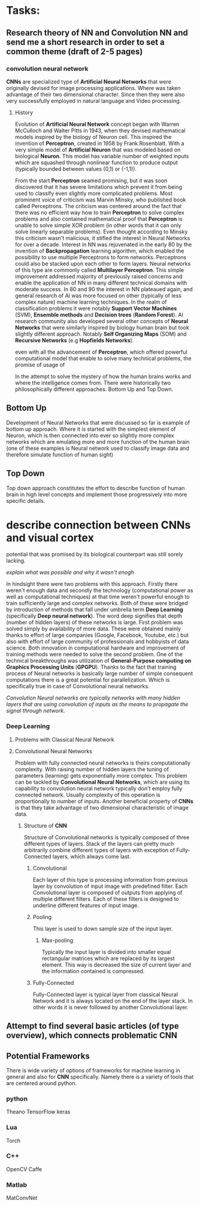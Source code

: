 * Tasks:
** Research theory of NN and Convolution NN and send me a short research in order to set a common theme (draft of 2-5 pages)
*** convolution neural network
    *CNNs* are specialized type of *Artificial Neural Networks* that were originally devised for image processing applications. Where was taken advantage of their two dimensional character. Since then they were also very successfully employed in natural language and Video processing.
**** History
Evolution of *Artificial Neural Network* concept began with Warren McCulloch and Walter Pitts in 1943, when they devised mathematical models inspired by the biology of Neuron cell. This inspired the invention of *Perceptron*, created in 1958 by Frank Rosenblatt. With a very simple model of *Artificial Neuron* that was modeled based on biological *Neuron*. This model has variable number of weighted inputs which are squashed through nonlinear function to produce output (typically bounded between values (0,1) or (-1,1)).

From the start *Perceptron* seamed promising, but it was soon discovered that it has severe limitations which prevent it from being used to classify even slightly more complicated problems. Most prominent voice of criticism was Marvin Minsky, who published book called Perceptrons. The criticism was centered around the fact that there was no efficient way how to train *Perceptron* to solve complex problems and also contained mathematical proof that *Perceptron* is unable to solve simple XOR problem (in other words that it can only solve linearly separable problems). Even thought according to Minsky this criticism wasn't malicious, it stifled the interest in Neural Networks for over a decade.
 Interest in NN was rejuvenated in the early 80 by the invention of *Backpropagation* learning algorithm, which enabled the possibility to use multiple Perceptrons to form networks. Perceptrons could also be stacked upon each other to form layers. Neural networks of this type are commonly called *Multilayer Perceptron*.
 This simple improvement addressed majority of previously raised concerns and enable the application of NN in many different technical domains with moderate success.
In 80 and 90 the interest in NN plateaued again, and general research of AI was more focused on other (typically of less complex nature) machine learning techniques. In the realm of classification problems it were notably *Support Vector Machines* (SVM), *Ensemble methods* and *Decision trees* (*Random Forest*). AI research community also developed several other concepts of *Neural Networks* that were similarly inspired by biology human brain but took slightly different approach. Notably *Self Organizing Maps* (SOM) and *Recursive Networks* (e.g *Hopfields Networks*).


even with all the advancement of *Perceptron*, which offered powerful computational model that enable to solve many technical problems, the promise of usage of

In the attempt to solve the mystery of how the human brains works and where the intelligence comes from. There were historically two philosophically different approaches. Bottom Up and Top Down.
** Bottom Up
   Development of Neural Networks that were discussed so far is example of bottom up approach. Where it is started with the simplest element of Neuron, which is then connected into ever so slightly more complex networks which are emulating more and more function of the human brain (one of these examples is Neural network used to classify image data and therefore simulate function of human sight)
** Top Down
   Top down approach constitutes the effort to describe function of human brain in high level concepts and implement those progressively into more specific details.

* describe connection between *CNNs* and visual cortex

potential that was promised by its biological counterpart was still sorely lacking.

[[explain what was possible and why it wasn't enogh]]

In hindsight there were two problems with this approach. Firstly there weren't enough data and secondly the technology (computational power as well as computational techniques) at that time weren't powerful enough to train sufficiently large and complex networks. Both of these were bridged by introduction of methods that fall under umbrella term *Deep Learning* (specifically *Deep neural network*). The word deep signifies that depth (number of hidden layers) of these networks is large. First problem was solved simply by availability of more data. These were obtained mainly thanks to effort of large companies (Google, Facebook, Youtube, etc.) but also with effort of large community of professionals and hobbyists of data science.
Both innovation in computational hardware and improvement of training methods were needed to solve the second problem. One of the technical breakthroughs was utilization of *General-Purpose computing on Graphics Processing Units* (*GPGPU*). Thanks to the fact that training process of Neural networks is basically large number of simple consequent computations there is a great potential for parallelization. Which is specifically true in case of Convolutional neural networks.

[[Convolution Neural networks are typically networks with many hidden layers that are using convolution of inputs as the means to propagate the signal through network.]]

*** Deep Learning
**** Problems with Classical Neural Network
**** Convolutional Neural Networks
 Problem with fully connected neural networks is theirs computationally complexity. With raising number of hidden layers the tuning of parameters (learning) gets exponentially more complex.
 This problem can be tackled by *Convolutional Neural Networks*, which are using its capability to
 convolution neural network typically don't employ fully connected network. Usually complexity of this operation is proportionally to number of inputs. Another beneficial property of *CNNs* is that they take advantage of two dimensional characteristic of image data.
***** Structure of *CNN*
      Structure of Convolutional networks is typically composed of three different types of layers. Stack of the layers can pretty much arbitrarily combine different types of layers with exception of Fully-Connected layers, which always come last.

****** Convolutional
       Each layer of this type is processing information from previous layer by convolution of input image with predefined filter. Each Convolutional layer is composed of outputs from applying of multiple different filters. Each of these filters is designed to underline different features of input image.

****** Pooling
       This layer is used to down sample size of the input layer.
******* Max-pooling
        Typically the input layer is divided into smaller equal rectangular matrices which are replaced by its largest element. This way is decreased the size of current layer and the information contained is compressed.
****** Fully-Connected
       Fully-Connected layer is typical layer from classical Neural Network and it is always located on the end of the layer stack. In other words it is never followed by another Convolutional layer.

** Attempt to find several basic articles (of type overview), which connects problematic *CNN*
** Potential Frameworks
   There is wide variety of options of frameworks for machine learning in general and also for *CNN* specifically.
Namely there is a variety of tools that are centered around python.

*** python
    Theano
    TensorFlow
    keras

*** Lua
    Torch

*** C++
    OpenCV
    Caffe

*** Matlab
    MatConvNet
